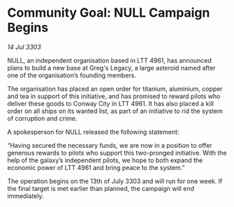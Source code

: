 * Community Goal: NULL Campaign Begins

/14 Jul 3303/

NULL, an independent organisation based in LTT 4961, has announced plans to build a new base at Greg's Legacy, a large asteroid named after one of the organisation’s founding members. 

The organisation has placed an open order for titanium, aluminium, copper and tea in support of this initiative, and has promised to reward pilots who deliver these goods to Conway City in LTT 4961. It has also placed a kill order on all ships on its wanted list, as part of an initiative to rid the system of corruption and crime. 

A spokesperson for NULL released the following statement: 

“Having secured the necessary funds, we are now in a position to offer generous rewards to pilots who support this two-pronged initiative. With the help of the galaxy’s independent pilots, we hope to both expand the economic power of LTT 4961 and bring peace to the system.” 

The operation begins on the 13th of July 3303 and will run for one week. If the final target is met earlier than planned, the campaign will end immediately.